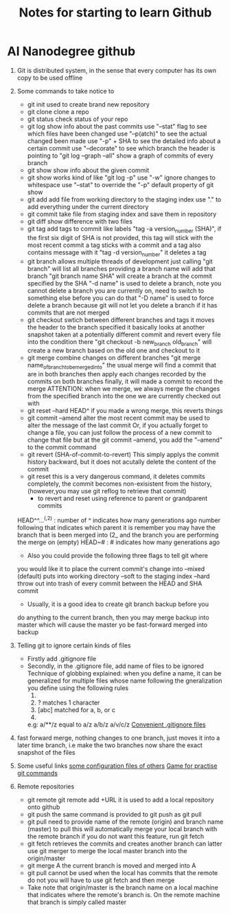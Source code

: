 #+TITLE: Notes for starting to learn Github


* AI Nanodegree github
 1) Git is distributed system, in the sense that every computer has its own
    copy to be used offline
 2) Some commands to take notice to
    - git init 
      used to create brand new repository
    - git clone 
      clone a repo 
    - git status 
      check status of your repo
    - git log 
      show info about the past commits
      use "--stat" flag to see which files have been changed
      use "--p(atch)" to see the actual changed been made
      use "-p" + SHA to see the detailed info about a certain commit
      use "--decorate" to see which branch the header is pointing to
      "git log --graph --all" show a graph of commits of every branch
    - git show
      show info about the given commit
    - git show 
      works kind of like "git log -p"
      use "-w" ignore changes to whitespace
      use "--stat" to override  the "-p" default property of git show
    - git add
      add file from working directory to the staging index
      use "." to add everything under the current directory 
    - git commit 
      take file from staging index and save them in repository
    - git diff 
      show difference with two files
    - git tag
      add tags to commit like labels
      "tag -a version_number (SHA)", if the first six digit of SHA is not 
      provided, this tag will stick with the most recent commit 
      a tag sticks with a commit and a tag also contains message with it
      "tag -d version_number" it deletes a tag
    - git branch
      allows multiple threads of development
      just calling "git branch" will list all branches 
      providing a branch name will add that branch
      "git branch name SHA" will create a branch at the commit specified 
      by the SHA
      "-d name" is used to delete a branch,
      note you cannot delete a branch you are currently on, need 
      to switch to something else before you can do that
      "-D name" is used to force delete a branch because git will not let 
      you delete a branch if it has commits that are not merged 
    - git checkout
      swtich between different branches and tags
      it moves the header to the branch specified
      it basically looks at another snapshot taken at a potentially 
      different commit and revert every file into the condition there
      "git checkout -b new_branch old_branch" will create a new branch 
      based on the old one and checkout to it 
    - git merge
      combine changes on different branches
      "git merge name_of_branch_tobe_merged_into"
      the usual merge will find a commit that are in both branches
      then apply each changes recorded by the commits on both branches
      finally, it will made a commit to record the merge
      ATTENTION: when we merge, we always merge the changes from the 
      specified branch into the one we are currently checked out with
    - git reset --hard HEAD^
      if you made a wrong merge, this reverts things
    - git commit --amend
      alter the most recent commit
      may be used to alter the message of the last commit
      Or, if you actually forget to change a file, you can just follow
      the process of a new commit to change that file but at the 
      git commit --amend, you add the "--amend" to the commit command
    - git revert (SHA-of-commit-to-revert)
      This simply applys the commit history backward, but it does not acutally
      delete the content of the commit 
    - git reset
      this is a very dangerous command, it deletes commits completely, 
      the commit becomes non-exisistent from the history, (however,you may use
      git reflog to retrieve that commit)
      * to revert and reset using reference to parent or grandparent commits
	HEAD^^...^(,2) : number of ^ indicates how many generations ago
	                  number following that indicates which parent it is
	                 remember you may have the branch that is been merged into (2_
	                 and the branch you are performing the merge  on (empty)
	HEAD~# : # indicates how many generations ago
      * Also you could provide the following three flags to tell git where
	you would like it to place the current commit's change into 
	--mixed (default) puts into working directory
	--soft to the staging index 
	--hard throw out into trash of every commit between the HEAD and SHA commit
      * Usually, it is a good idea to create git branch backup before you 
	do anything to the current branch, then you may merge backup into master
	which will cause the master yo be fast-forward merged into backup

	
 1) Telling git to ignore certain kinds of files
    - Firstly add .gitignore file 
    - Secondly, in the .gitignore file, add name of files to be ignored 
      Technique of globbing explained:
      when you define a name, it can be generalized for multiple files 
      whose name following the gneralization you define using the 
      following rules
      1) * matches 0 or more chars
      2) ? matches 1 character
      3) [abc] matched for a, b, or c
      4) ** matches nested directories ,
	 e.g: a/**/z equal to 
	     a/z
	     a/b/z
	     a/v/c/z 
	 [[https://www.gitignore.io/][Convenient .gitignore files]]
 2) fast forward merge, nothing changes to one branch, just moves it into
    a later time branch, i.e make the two branches now share the exact snapshot
    of the files
 3) Some useful links 
    [[https://dotfiles.github.io/][some configuration files of others]]
    [[https://github.com/jlord/git-it-electron][Game for practise git commands]]
 4) Remote repositories 
    - git remote
      git remote add +URL 
      it is used to add a local repository onto github
    - git push
      the same command is provided to git push as git pull
    - git pull
      need to provide name of the remote (origin)  and branch name 
      (master) to pull
      this will automatically merge your local branch with the remote branch
      if you do not want this feature, run git fetch
    - git fetch
      retrieves the commits and creates another branch
      can latter use git merger to merge the local master branch into the origin/master
    - git merge A
      the current branch is moved and merged into A
    - git pull cannot be used when the local has commits that the remote do not
      you will have to use git fetch and then merge
    - Take note that origin/master is the branch name on a local machine that 
      indicates where the remote's branch is. On the remote machine that branch
      is simply called master
